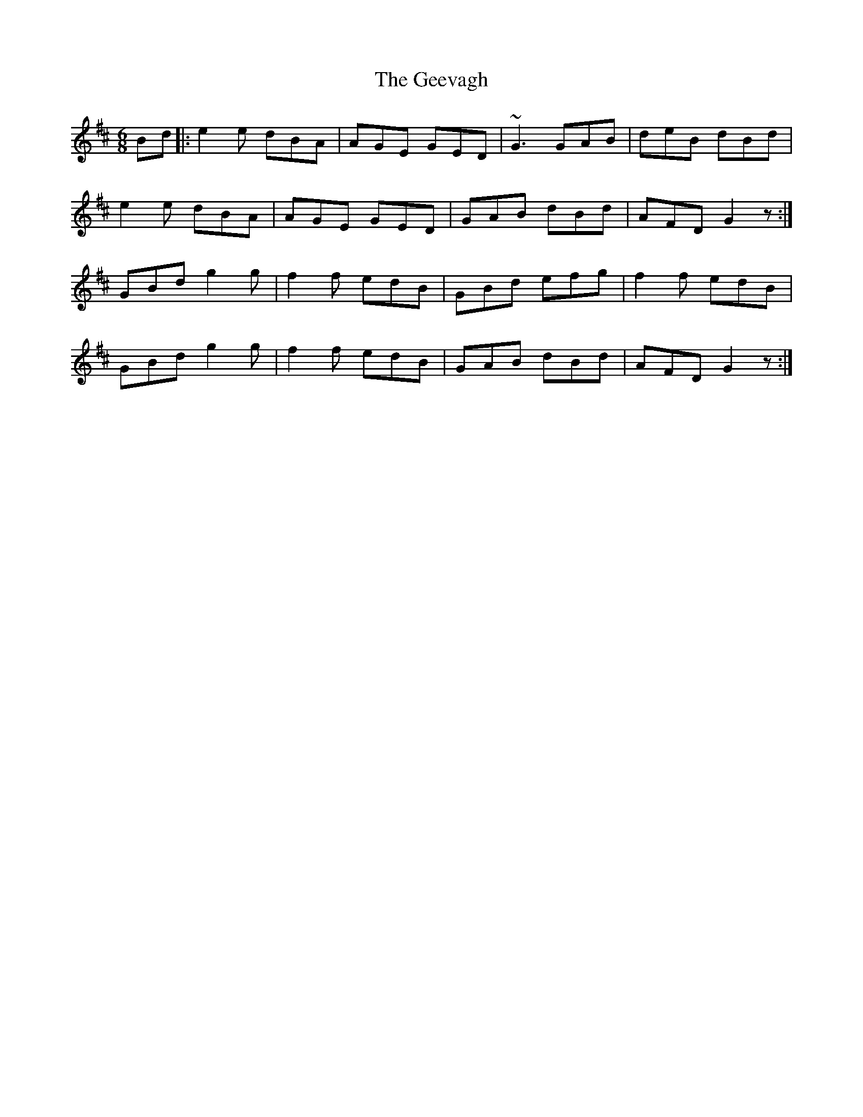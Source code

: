 X: 14966
T: Geevagh, The
R: jig
M: 6/8
K: Edorian
Bd|:e2e dBA|AGE GED|~G3 GAB|deB dBd|
e2e dBA|AGE GED|GAB dBd|AFD G2z:|
GBd g2g|f2f edB|GBd efg|f2f edB|
GBd g2g|f2f edB|GAB dBd|AFD G2z:|

